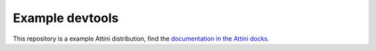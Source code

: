 
Example devtools
=================

This repository is a example Attini distribution, find the `documentation in the Attini docks <https://docs.attini.io/code-examples/devtools.html>`_.
